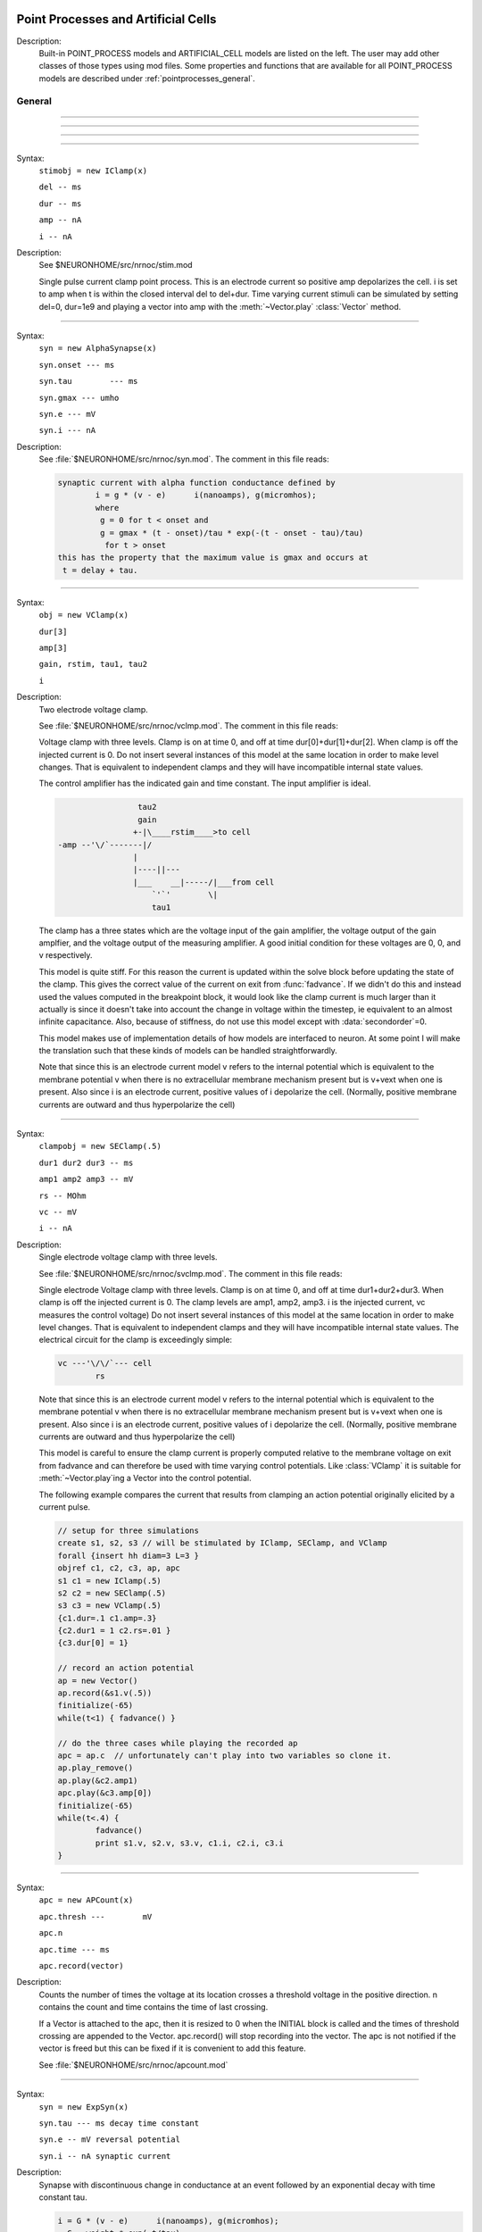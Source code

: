 .. _mech:

         
Point Processes and Artificial Cells
------------------------------------


Description:
    Built-in POINT_PROCESS models and ARTIFICIAL_CELL models are listed on the left. 
    The user may add other classes of those types using mod files. Some properties 
    and functions that are available for all POINT_PROCESS models are described 
    under :ref:`pointprocesses_general`. 

.. seealso::
    :ref:`pointprocessmanager`


.. _pointprocesses_general:

General
~~~~~~~

.. method:: pnt.get_loc


    Syntax:
        ``{ x = pnt.get_loc() stmt pop_section()}``


    Description:
        get_loc() pushes the section containing the POINT_PROCESS instance, pnt, 
        onto the section stack (makes it the currently accessed section), and 
        returns the position (ranging from 0 to 1) of the POINT_PROCESS instance. 
        The section stack should be popped when the section is no longer needed. 
        Note that the braces are necessary if the statement is typed at the top 
        level since the section stack is automatically popped when waiting for 
        user input. 

    .. seealso::
        :func:`pop_section`,
        :meth:`get_segment`

         

----



.. method:: pnt.get_segment


    Syntax:
        ``pyseg = pnt.get_segment()``


    Description:
        A more pythonic version of :func:`get_loc` in that it returns a python segment object 
        without pushing the section stack. From a segment object one can get the 
        section with ``pyseg.sec`` and the position with ``pyseg.x``. If the 
        point process is not located anywhere, the return value is None. 

    .. warning::
        Segment objects become invalid if nseg changes. Discard them as soon as 
        possible and do not keep them around. 

         

----



.. method:: pnt.loc


    Syntax:
        ``pnt.loc(x)``


    Description:
        Moves the POINT_PROCESS instance, pnt, to the center of the segment containing 
        x of the currently accessed section. 

         

----



.. method:: pnt.has_loc


    Syntax:
        ``b = pnt.has_loc()``


    Description:
        Returns 1 if the POINT_PROCESS instance, pnt, is located in some section, 
        otherwise, 0. 

         

----



.. class:: IClamp


    Syntax:
        ``stimobj = new IClamp(x)``

        ``del -- ms``

        ``dur -- ms``

        ``amp -- nA``

        ``i -- nA``


    Description:
        See $NEURONHOME/src/nrnoc/stim.mod 
         
        Single pulse current clamp point process. This is an electrode current 
        so positive amp depolarizes the cell. i is set to amp when t is within 
        the closed interval del to del+dur. Time varying current stimuli can 
        be simulated by setting del=0, dur=1e9 and playing a vector into amp 
        with the :meth:`~Vector.play` :class:`Vector` method. 


----



.. class:: AlphaSynapse


    Syntax:
        ``syn = new AlphaSynapse(x)``

        ``syn.onset --- ms``

        ``syn.tau	 --- ms``

        ``syn.gmax --- umho``

        ``syn.e	--- mV``

        ``syn.i	--- nA``


    Description:
        See :file:`$NEURONHOME/src/nrnoc/syn.mod`. The comment in this file reads: 

        .. code-block::
            none

            synaptic current with alpha function conductance defined by 
                    i = g * (v - e)      i(nanoamps), g(micromhos); 
                    where 
                     g = 0 for t < onset and 
                     g = gmax * (t - onset)/tau * exp(-(t - onset - tau)/tau) 
                      for t > onset 
            this has the property that the maximum value is gmax and occurs at 
             t = delay + tau. 



----



.. class:: VClamp


    Syntax:
        ``obj = new VClamp(x)``

        ``dur[3]``

        ``amp[3]``

        ``gain, rstim, tau1, tau2``

        ``i``


    Description:
        Two electrode voltage clamp. 
         
        See :file:`$NEURONHOME/src/nrnoc/vclmp.mod`. The comment in this file reads: 
         
        Voltage clamp with three levels. Clamp is on at time 0, and off at time 
        dur[0]+dur[1]+dur[2]. When clamp is off the injected current is 0. 
        Do not insert several instances of this model at the same location in 
        order to 
        make level changes. That is equivalent to independent clamps and they will 
        have incompatible internal state values. 
         
        The control amplifier has the indicated gain and time constant.  The 
        input amplifier is ideal. 

        .. code-block::
            none

             
                             tau2 
                             gain 
                            +-|\____rstim____>to cell 
            -amp --'\/`-------|/ 
                            | 
                            |----||--- 
                            |___    __|-----/|___from cell 
                                `'`'        \| 
                                tau1 
             

         
        The clamp has a three states which are the voltage input of the gain amplifier, 
        the voltage output of the gain amplfier, and the voltage output of the 
        measuring amplifier. 
        A good initial condition for these voltages are 0, 0, and v respectively. 
         
        This model is quite stiff.  For this reason the current is updated 
        within the solve block before updating the state of the clamp. This 
        gives the correct value of the current on exit from :func:`fadvance`. If we 
        didn't do this and 
        instead used the values computed in the breakpoint block, it 
        would look like the clamp current is much larger than it actually is 
        since it 
        doesn't take into account the change in voltage within the timestep, ie 
        equivalent to an almost infinite capacitance. 
        Also, because of stiffness, do not use this model except with :data:`secondorder`\ =0. 
         
        This model makes use of implementation details of how models are interfaced 
        to neuron. At some point I will make the translation such that these kinds 
        of models can be handled straightforwardly. 
         
        Note that since this is an electrode current model v refers to the 
        internal potential which is equivalent to the membrane potential v when 
        there is no extracellular membrane mechanism present but is v+vext when 
        one is present. 
        Also since i is an electrode current, 
        positive values of i depolarize the cell. (Normally, positive membrane currents 
        are outward and thus hyperpolarize the cell) 


----



.. class:: SEClamp


    Syntax:
        ``clampobj = new SEClamp(.5)``

        ``dur1 dur2 dur3 -- ms``

        ``amp1 amp2 amp3 -- mV``

        ``rs -- MOhm``


        ``vc -- mV``

        ``i -- nA``


    Description:
        Single electrode voltage clamp with three levels. 
         
        See :file:`$NEURONHOME/src/nrnoc/svclmp.mod`. The comment in this file reads: 
         
        Single electrode Voltage clamp with three levels. 
        Clamp is on at time 0, and off at time 
        dur1+dur2+dur3. When clamp is off the injected current is 0. 
        The clamp levels are amp1, amp2, amp3. 
        i is the injected current, vc measures the control voltage) 
        Do not insert several instances of this model at the same location in 
        order to 
        make level changes. That is equivalent to independent clamps and they will 
        have incompatible internal state values. 
        The electrical circuit for the clamp is exceedingly simple: 

        .. code-block::
            none

            vc ---'\/\/`--- cell 
                    rs 

        Note that since this is an electrode current model v refers to the 
        internal potential which is equivalent to the membrane potential v when 
        there is no extracellular membrane mechanism present but is v+vext when 
        one is present. 
        Also since i is an electrode current, 
        positive values of i depolarize the cell. (Normally, positive membrane currents 
        are outward and thus hyperpolarize the cell) 
         
        This model is careful to ensure the clamp current is properly computed 
        relative to the membrane voltage on exit from fadvance and can therefore 
        be used with time varying control potentials. Like :class:`VClamp` it is suitable 
        for :meth:`~Vector.play`\ ing a Vector into the control potential. 
         
        The following example compares the current that results from 
        clamping an action potential originally elicited by a current pulse.
 

        .. code-block::
            none

            // setup for three simulations 
            create s1, s2, s3 // will be stimulated by IClamp, SEClamp, and VClamp 
            forall {insert hh diam=3 L=3 } 
            objref c1, c2, c3, ap, apc 
            s1 c1 = new IClamp(.5) 
            s2 c2 = new SEClamp(.5) 
            s3 c3 = new VClamp(.5) 
            {c1.dur=.1 c1.amp=.3} 
            {c2.dur1 = 1 c2.rs=.01 } 
            {c3.dur[0] = 1} 
             
            // record an action potential 
            ap = new Vector() 
            ap.record(&s1.v(.5)) 
            finitialize(-65)    
            while(t<1) { fadvance() } 
             
            // do the three cases while playing the recorded ap 
            apc = ap.c	// unfortunately can't play into two variables so clone it. 
            ap.play_remove()   
            ap.play(&c2.amp1) 
            apc.play(&c3.amp[0]) 
            finitialize(-65) 
            while(t<.4) { 
                    fadvance() 
                    print s1.v, s2.v, s3.v, c1.i, c2.i, c3.i 
            } 



----



.. class:: APCount


    Syntax:
        ``apc = new APCount(x)``

        ``apc.thresh ---	mV``

        ``apc.n``

        ``apc.time --- ms``

        ``apc.record(vector)``


    Description:
        Counts the number of times the voltage at its location crosses a 
        threshold voltage in the positive direction. n contains the count 
        and time contains the time of last crossing. 
         
        If a Vector is attached to the apc, then it is resized to 0 when the 
        INITIAL block is called and the times of threshold crossing are 
        appended to the Vector. apc.record() will stop recording into the vector. 
        The apc is not notified if the vector is freed but this can be fixed if 
        it is convenient to add this feature. 
         
        See :file:`$NEURONHOME/src/nrnoc/apcount.mod`


----



.. class:: ExpSyn


    Syntax:
        ``syn = new ExpSyn(x)``

        ``syn.tau --- ms decay time constant``

        ``syn.e -- mV reversal potential``

        ``syn.i -- nA synaptic current``


    Description:
        Synapse with discontinuous change in conductance at an event followed 
        by an exponential decay with time constant tau. 

        .. code-block::
            none

            i = G * (v - e)      i(nanoamps), g(micromhos); 
              G = weight * exp(-t/tau) 

         
        The weight is specified 
        by the :meth:`~NetCon.weight` field of a :class:`NetCon` object. 
         
        This synapse summates. 
         
        See :file:`$NEURONHOME/src/nrnoc/expsyn.mod`


----



.. class:: Exp2Syn


    Syntax:
        ``syn = new Exp2Syn(x)``

        ``syn.tau1 --- ms rise time``

        ``syn.tau2 --- ms decay time``

        ``syn.e -- mV reversal potential``

        ``syn.i -- nA synaptic current``


    Description:
        Two state kinetic scheme synapse described by rise time tau1, 
        and decay time constant tau2. The normalized peak condductance is 1. 
        Decay time MUST be greater than rise time. 
         
        The kinetic scheme 

        .. code-block::
            none

            A    ->   G   ->   bath 
               1/tau1   1/tau2 

        produces 
        a synaptic current with alpha function like conductance (if tau1/tau2 
        is appoximately 1) 
        defined by 

        .. code-block::
            none

            i = G * (v - e)      i(nanoamps), g(micromhos); 
              G = weight * factor * (exp(-t/tau2) - exp(-t/tau1)) 

        The weight is specified 
        by the :meth:`~NetCon.weight` field of a :class:`NetCon` object. 
        The factor is defined so that the normalized peak is 1. 
        If tau2 is close to tau1 
        this has the property that the maximum value is weight and occurs at 
        t = tau1. 
         
        Because the solution is a sum of exponentials, the 
        coupled equations for the kinetic scheme 
        can be solved as a pair of independent equations 
        by the more efficient cnexp method. 
         
        This synapse summates. 
         
        See :file:`$NEURONHOME/src/nrnoc/exp2syn.mod`
         


----



.. class:: NetStim


    Syntax:
        ``s = new NetStim(x)``

        ``s.interval ms (mean) time between spikes``

        ``s.number (average) number of spikes``

        ``s.start ms (most likely) start time of first spike``

        ``s.noise ---- range 0 to 1. Fractional randomness.``

        ``0 deterministic, 1 intervals have negexp distribution.``


    Description:
        Generates a train of presynaptic stimuli. Can serve as the source for 
        a NetCon. This NetStim can also be 
        be triggered by an input event. i.e serve as the target of a NetCon. 
        If the stimulator is in the on=0 state and receives a positive weight 
        event, then the stimulator changes to the on=1 state and goes through 
        its burst sequence before changing to the on=0 state. During 
        that time it ignores any positive weight events. If, in the on=1 state, 
        the stimulator receives a negative weight event, the stimulator will 
        change to the off state. In the off state, it will ignore negative weight 
        events. A change to the on state immediately causes the first spike. 
         
        Fractional noise, 0 <= noise <= 1, means that an interval between spikes 
        consists of a fixed interval of duration (1 - noise)*interval plus a negexp 
        interval of mean duration noise*interval. Note that the most likely negexp 
        interval has duration 0. 
         
        Since NetStim sends events, the proper idiom for specifying it as a source 
        for a NetCon is 

        .. code-block::
            none

            objref ns, nc 
            nc = new NetStim(.5) 
            ns = new NetCon(nc, target...) 

        That is, do not use ``&nc.y`` as the source for the netcon. 
         
        See :file:`$NEURONHOME/src/nrnoc/netstim.mod`

    .. warning::
        Prior to version 5.2.1 an attempt was made to 
        make the mean start time (noise > 0) 
        correspond to the value of start. However since it is not possible to 
        simulate events occurring at t < 0, these spikes were generated at t=0. 
        Thus the mean start time was not start and the spikes at t=0 did not 
        obey negexp statistics. For this reason, beginning with version 5.2.1 
        the semantics of start are the time of the most likely first spike and the 
        mean start time is start + noise*interval. 

         

----



.. class:: IntFire1


    Syntax:
        ``c = new IntFire1(x)``

        ``c.tau --- ms time constant``

        ``c.refrac --- ms refractory period. Minimum time between events is refrac``

        ``c.m --- state variable``

        ``c.M --- analytic value of state at current time, t``


    Description:
        A point process that is equivalent to an entire integrate and fire cell. 
         
        An output 
        spike event is sent to all the NetCon instances which have this pointprocess 
        instance as their source when m >= 1 
        If m(t0) = m0 and an input event occurs at t1 
        then the value of m an infinitesimal time before the t1 event is 
        exp(-(t1 - t0)/tau). After the input event m(t1) = m(t1) + weight where weight 
        is the weight of the NetCon event. 
        Input events are ignored for refrac time after the spike output 
        event. 
         
        During the refractory period,  m = 2. 
        At the end of the refractory period, m = 0. 
        During the refractory period, the function M() returns a value of 2 
        for the first .5 ms and -1 for the rest of the period. Otherwise it 
        returns exp((t-t0)/tau) 
         
        See :file:`$NEURONHOME/src/nrnoc/intfire1.mod`


----



.. class:: IntFire2


    Syntax:
        ``c = new IntFire2(x)``

        ``c.taum --- ms membrane time constant``

        ``c.taus -- ms synaptic current time constant``

        ``c.ib -- constant current input``

        ``c.m --- membrane state variable``

        ``c.M --- analytic value of state at current time, t``

        ``c.i --- synaptic current state variable``

        ``c.I --- analytic value of synaptic current.``


    Description:
        A leaky integrator with time constant taum driven by a total 
        current that is the sum of 
        { a user-settable constant "bias" current } 
        plus 
        { a net synaptic current }. 
        Net synaptic current decays toward 0 with time constant taus, where 
        taus > taum (synaptic 
        current decays slowly compared to the rate at which "membrane potential 
        m equilibrates). 
        When an input event with weight w arrives, the net synaptic current 
        changes abruptly by 
        the amount w. 
         
        See :file:`$NEURONHOME/src/nrnoc/intfire2.mod`

         

----



.. class:: IntFire4


    Syntax:
        ``c = new IntFire4(x)``

        ``c.taue --- ms excitatory input time constant``

        ``c.taui1 --- ms inhibitory input rise time constant``

        ``c.taui2 --- ms inhibitory input fall time constant``

        ``c.taum --- membrane time constant``

        ``c.m --- membrane state variable``

        ``c.M --- analytic value of membrane state at current time, t``

        ``c.e --- excitatory current state variable``

        ``c.E --- analytic value of excitation current``

        ``c.i1 c.i2 -- inhibitory current state variables``

        ``c.I --- analytic value of inhibitory current.``



    Description:
        The IntFire4 artificial cell treats excitatory input (positive weight) 
        events as a sudden change in 
        current which decays exponentially with time constant taue. Inhibitory 
        input (negative weight) 
        events are treated as an alpha function like change to the current. More 
        precisely the current due 
        to a negative weight event is the difference between two exponentials 
        with time constants taui1 
        and taui2. In the limit as taui2 approaches taui1 then the current due 
        to the event approaches the 
        alpha function. The current due to the input events is integrated with a 
        membrane time constant 
        of taum. At present there is a constraint taue < taui1 < taui2 < taum 
        but this may become 
        relaxed to taue, taui1 < taui2, taum. When the membrane potential 
        reaches 1, the cell fires and 
        the membrane potential is re-initialized to 0 and starts integrating 
        according to the analytic 
        value of the current (which does NOT depend on firing). Excitatory 
        events are scaled such that 
        an isolated event of weight 1 will produce a maximum membrane potential 
        of 1 (threshold) and 
        an isolated inhibitory event of weight -1 will produce a minimum 
        membrane potential of -1. 
         
        See :file:`$NEURONHOME/src/nrnoc/intfire4.mod`
         

----

.. _mech_mechanisms:

Mechanisms
----------

.. seealso::
    :meth:`keywords.insert`, :ref:`Inserter`, :ref:`nmodl`

         

----


.. index::  setdata (mechanism)

.. _mech_setdata:

**setdata**

    Syntax:
        ``sec setdata_suffix(x)``


    Description:
        If a mechanism function is called that uses RANGE variables, then the 
        appropriate data needed by the function must first be indicated via a setdata call. 
        This is unnecessary if the function uses only GLOBAL variables. 
        The suffix refers to the name of the mechanism. E.g. setdata_hh(). 

    .. warning::
        The THREADSAFE mechanism case is a bit more complicated if the mechanism 
        anywhere assigns a value to a GLOBAL variable. When the user explicitly 
        specifies that a mechanism is THREADSAFE, those GLOBAL variables that 
        anywhere appear on the left hand side of an assignment statement (and there 
        is no such assignment with the PROTECT prefix) 
        are actually 
        thread specific variables. 
        Hoc access to thread specific global variables is with respect to a static 
        instance which is shared by 
        the first thread in which mechanism actually exists. 

         

----


.. index::  capacitance (mechanism)

.. _mech_capacitance:

**capacitance**


    Syntax:
        ``cm (uF/cm2)``

        ``i_cap (mA/cm2)``


    Description:
        capacitance is a mechanism that automatically is inserted into every section. 
        cm is a range variable with a default value of 1.0. 
        i_cap is a range variable which contains the varying membrane capacitive current 
        during a simulation. Note that i_cap is most accurate when a variable step 
        integration method is used. 

         

----


.. index::  hh (mechanism)

.. _mech_hh:

**hh**


    Syntax:
        ``insert hh``


    Description:
        See $NEURONHOME/src/nrnoc/hh.mod 
         
        Hodgkin-Huxley sodium, potassium, and leakage channels. Range variables 
        specific to this model are: 

        .. code-block::
            none

            gnabar_hh	.120 mho/cm2	Maximum specific sodium channel conductance 
            gkbar_hh	.036 mho/cm2	Maximum potassium channel conductance 
            gl_hh		.0003 mho/cm2	Leakage conductance 
            el_hh		-54.3 mV	Leakage reversal potential 
            m_hh				sodium activation state variable 
            h_hh				sodium inactivation state variable 
            n_hh				potassium activation state variable 
            ina_hh		mA/cm2		sodium current through the hh channels 
            ik_hh		mA/cm2		potassium current through the hh channels 
             
            rates_hh(v) computes the global variables [mhn]inf_hh and [mhn]tau_hh 
            from the rate functions. usetable_hh defaults to 1. 

        This model used the na and k ions to read ena, ek and write ina, ik. 


----


.. index::  pas (mechanism)

.. _mech_pas:

**pas**

    Syntax:
        ``insert pas``

        ``g_pas -- mho/cm2	conductance``

        ``e_pas -- mV		reversal potential``

        ``i -- mA/cm2		non-specific current``


    Description:
        See :file:`$NEURONHOME/src/nrnoc/passive.mod`
         
        Passive membrane channel. 


----



.. index::  fastpas (mechanism)

.. _mech_fastpas:

**fastpas**

        See :file:`$NEURONHOME/src/nrnoc/passive0.c`
         
        Passive membrane channel. Same as the :ref:`pas <mech_pas>` mechanism but hand coded to 
        be a bit faster (avoids the wasteful numerical derivative computation of 
        the conductance and does not save the current). Generally not worth 
        using since passive channel computations are not usually the rate limiting 
        step of a simulation. 
         

----



.. index::  extracellular (mechanism)

.. _mech_extracellular:

**extracellular**

    Syntax:
        ``insert extracellular``

        ``vext[2]	-- mV``

        ``i_membrane -- mA/cm2``

        ``xraxial[2] -- MOhms/cm``

        ``xg[2]	-- mho/cm2``

        ``xc[2]	-- uF/cm2``

        ``e_extracellular -- mV``


    Description:
        Adds two layers of extracellular field to the section. Vext is 
        solved simultaneously with the v. When the extracellular mechanism 
        is present, v refers to the membrane potential and vext (i.e. vext[0]) 
        refers to 
        the extracellular potential just next to the membrane. Thus the 
        internal potential is v+vext (but see BUGS). 
         
        This mechanism is useful for simulating the stimulation with 
        extracellular electrodes, response in the presence of an extracellular 
        potential boundary condition computed by some external program, leaky 
        patch clamps, incomplete seals in the myelin sheath along with current 
        flow in the space between the myelin and the axon. And is required 
        when connecting :class:`LinearMechanism` (e.g. a circuit built with 
        the :menuselection:`NEURON Main Menu --> Build --> Linear Circuit`) to extracellular nodes. 
         
        i_membrane correctly does not include contributions from ELECTRODE_CURRENT 
        point processes. 
         
        The figure illustrates the form the electrical equivalent circuit 
        when this mechanism is present. Note that previous documentation 
        was incorrect in showing that e_extracellular was in series with 
        the ``xg[nlayer-1],xc[nlayer-1]`` parallel combination. 
        In fact it has always been the case 
        that e_extracellular was in series with xg[nlayer-1] and xc[nlayer-1] 
        was in parallel 
        with that series combination. 
         
        .. note::
        
            The only reason the standard 
            distribution is built with nlayer=2 is so that when only a single 
            layer is needed (the usual case), then e_extracellular is consistent 
            with the previous documentation with the old default nlayer=1. 
         
        e_extracellular is connected in series with the conductance of 
        the last extracellular layer. 
        With two layers the equivalent circuit looks like: 
         

        .. code-block::
            none

             
                      Ra		 
            o/`--o--'\/\/`--o--'\/\/`--o--'\/\/`--o--'\o vext + v 
                 |          |          |          |      
                ---        ---        ---        --- 
               |   |      |   |      |   |      |   | 
                ---        ---        ---        --- 
                 |          |          |          |      
                 |          |          |          |     i_membrane      
                 |  xraxial |          |          | 
             /`--o--'\/\/`--o--'\/\/`--o--'\/\/`--o--'vext 
                 |          |          |          |      
                ---        ---        ---        ---     xc and xg 
               |   |      |   |      |   |      |   |    in  parallel 
                ---        ---        ---        --- 
                 |          |          |          |      
                 |          |          |          |      
                 |xraxial[1]|          |          |      
             /`--o--'\/\/`--o--'\/\/`--o--'\/\/`--o--'vext[1] 
                 |          |          |          |      
                ---        ---        ---        ---     the series xg[1], e_extracellular 
               |   |      |   |      |   |      |   |    combination is in parallel with 
               |  ---     |  ---     |  ---     |  ---   the xc[1] capacitance. This is 
               |   -      |   -      |   -      |   -    identical to a membrane with 
                ---        ---        ---        ---     cm, g_pas, e_pas 
                 |          |          |          |      
            -------------------------------------------- ground 
             

         
        Extracellular potentials do a great deal 
        of violence to one's intuition and it is important that the user 
        carefully consider the results of simulations that use them. 
        It is best to start out believing that there are bugs in the method 
        and attempt to prove their existence. 
         
        See :file:`$NEURONHOME/src/nrnoc/extcell.c`
        and :file:`$NEURONHOME/examples/nrnoc/extcab*.hoc`.
         
        NEURON can be compiled with any number of extracellular layers. 
        See below. 

    .. warning::
        xcaxial is also defined but is not implemented. If you need those 
        then add them with the :func:`LinearMechanism` . 
         
        Prior versions of this document indicated that 
        e_extracellular is in series with the parallel (xc,xg) 
        pair. In fact it was in series with xg of the layer. 
        The above equivalent circuit has been changed to reflect the truth 
        about the implementation. 
         
        In v4.3.1 2000/09/06 and before 
        vext(0) and vext(1) are the voltages at the centers of the first and 
        last segments instead of the zero area nodes. 
         
        Now the above bug is fixed and 
        vext(0) and vext(1) are the voltages at the zero area nodes. 
         
        From extcell.c the comment is: 

        .. code-block::
            none

                    i_membrane = sav_g * ndlist[i]->v + sav_rhs; 
            #if 1 
                    /* i_membrane is a current density (mA/cm2). However   
                       it contains contributions from Non-ELECTRODE_CURRENT 
                       point processes. i_membrane(0) and i_membrane(1) will 
                       return the membrane current density at the points 
                       .5/nseg and 1-.5/nseg respectively. This can cause 
                       confusion if non-ELECTRODE_CURRENT point processes 
                       are located at these 0-area nodes since 1) not only 
                       is the true current density infinite, but 2) the  
                       correct absolute current is being computed here  
                         at the x=1 point but is not available, and 3) the  
                       correct absolute current at x=0 is not computed 
                       if the parent is a rootnode or there is no 
                       extracellular mechanism for the parent of this 
                       section. Thus, if non-ELECTRODE_CURRENT point processes 
                       eg synapses, are being used it is not a good idea to 
                       insert them at the points x=0 or x=1 
                    */ 
            #else 
                       i_membrane *= ndlist[i]->area; 
                       /* i_membrane is nA for every segment. This is different 
                          from all other continuous mechanism currents and 
                          same as PointProcess currents since it contains 
                          non-ELECTRODE_CURRENT point processes and may 
                          be non-zero for the zero area nodes. 
                       */ 
            #endif 
             

         
         
        In v4.3.1 2000/09/06 and before 
        extracellular layers will not be connected across sections unless 
        the parent section of the connection contains the extracellular 
        mechanism. This is because the 0 area node of the connection is 
        "owned" by the parent section. In particular, root nodes never contain 
        extracellular mechanisms and thus multiple sections connected to the 
        root node always appear to be extracellularly disconnected. 
        This bug has been fixed. However it is still the case that 
        vext(0) can be non-zero only if the section owning the 0 node has had 
        the extracellular mechanism inserted. It is best to have every section 
        in a cell contain the extracellular mechanism if any one of them does 
        to avoid confusion with regard to (the in fact correct) boundary conditions. 
         
         
         

    Syntax:
        ``nrn/src/nrnoc/options.h``

        ``#define EXTRACELLULAR   2       /* number of extracellular layers */``


        ``insert extracellular``

        ``vext[i]	-- mV``

        ``i_membrane -- mA/cm2``

        ``xraxial[i] -- MOhms/cm``

        ``xg[i]	-- mho/cm2``

        ``xc[i]	-- uF/cm2``

        ``e_extracellular -- mV``



    Description:
        If other than 2 extracellular layers is desired, you may recompile the 
        program by changing the :file:`nrn/src/nrnoc/options.h` line 
        ``#define EXTRACELLULAR 2``
        to the number of layers desired. Be sure to recompile both nrnoc and nrniv 
        as well as any user defined .mod files that use the ELECTRODE_CURRENT statement. 
         
        Note that vext is a synonym in hoc for vext[0]. Since the default value for 
        xg[i] = 1e9 all layers start out tightly connected to ground so 
        previous single layer extracellular simulations should produce the same 
        results if either xc or e_extracellular was 0 
         
        e_extracellular is connected in series with the conductance of 
        the last extracellular layer. 


